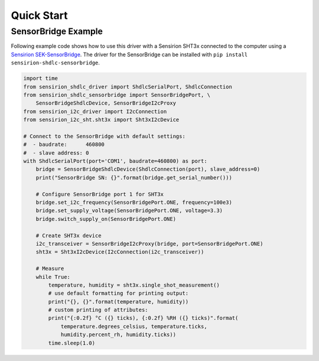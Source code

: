 Quick Start
===========

SensorBridge Example
--------------------

Following example code shows how to use this driver with a Sensirion SHT3x
connected to the computer using a `Sensirion SEK-SensorBridge`_. The driver
for the SensorBridge can be installed with
``pip install sensirion-shdlc-sensorbridge``.


.. sourcecode:: python

    import time
    from sensirion_shdlc_driver import ShdlcSerialPort, ShdlcConnection
    from sensirion_shdlc_sensorbridge import SensorBridgePort, \
        SensorBridgeShdlcDevice, SensorBridgeI2cProxy
    from sensirion_i2c_driver import I2cConnection
    from sensirion_i2c_sht.sht3x import Sht3xI2cDevice

    # Connect to the SensorBridge with default settings:
    #  - baudrate:      460800
    #  - slave address: 0
    with ShdlcSerialPort(port='COM1', baudrate=460800) as port:
        bridge = SensorBridgeShdlcDevice(ShdlcConnection(port), slave_address=0)
        print("SensorBridge SN: {}".format(bridge.get_serial_number()))

        # Configure SensorBridge port 1 for SHT3x
        bridge.set_i2c_frequency(SensorBridgePort.ONE, frequency=100e3)
        bridge.set_supply_voltage(SensorBridgePort.ONE, voltage=3.3)
        bridge.switch_supply_on(SensorBridgePort.ONE)

        # Create SHT3x device
        i2c_transceiver = SensorBridgeI2cProxy(bridge, port=SensorBridgePort.ONE)
        sht3x = Sht3xI2cDevice(I2cConnection(i2c_transceiver))

        # Measure
        while True:
            temperature, humidity = sht3x.single_shot_measurement()
            # use default formatting for printing output:
            print("{}, {}".format(temperature, humidity))
            # custom printing of attributes:
            print("{:0.2f} °C ({} ticks), {:0.2f} %RH ({} ticks)".format(
                temperature.degrees_celsius, temperature.ticks,
                humidity.percent_rh, humidity.ticks))
            time.sleep(1.0)


.. _Sensirion SEK-SensorBridge: https://www.sensirion.com/sensorbridge/
